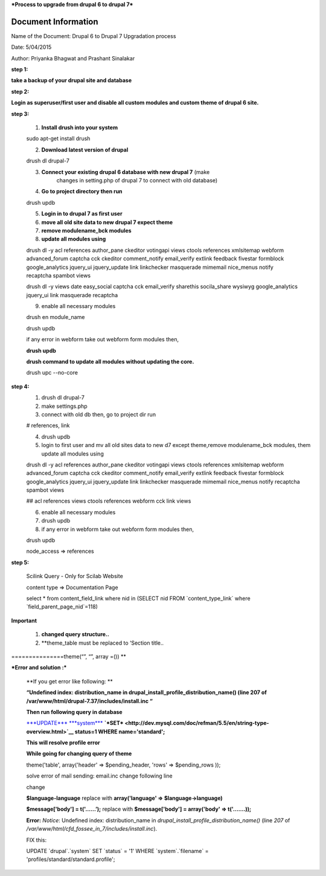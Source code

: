 ***Process to upgrade from drupal 6 to drupal 7***


Document Information
====================

Name of the Document: Drupal 6 to Drupal 7 Upgradation process

Date: 5/04/2015

Author: Priyanka Bhagwat and Prashant Sinalakar


**step 1:**

**take a backup of your drupal site and database**

**step 2:**

**Login as superuser/first user and disable all custom modules and
custom theme of drupal 6 site.**

**step 3:**

	1) **Install drush into your system**

	sudo apt-get install drush

	2) **Download latest version of drupal**

	drush dl drupal-7

	3) **Connect your existing drupal 6 database with new drupal 7** (make
	       changes in setting.php of drupal 7 to connect with old database)

	4) **Go to project directory then run**

	drush updb

	5) **Login in to drupal 7 as first user**

	6) **move all old site data to new drupal 7 expect theme**

	7) **remove modulename\_bck modules**

	8) **update all modules using**

	drush dl -y acl references author\_pane ckeditor votingapi views ctools
	references xmlsitemap webform advanced\_forum captcha cck ckeditor
	comment\_notify email\_verify extlink feedback fivestar formblock
	google\_analytics jquery\_ui jquery\_update link linkchecker masquerade
	mimemail nice\_menus notify recaptcha spambot views

	drush dl -y views date easy\_social captcha cck email\_verify sharethis
	socila\_share wysiwyg google\_analytics jquery\_ui link masquerade
	recaptcha

	9) enable all necessary modules

	drush en module\_name

	drush updb

	if any error in webform take out webform form modules then,

	**drush updb**

	**drush command to update all modules without updating the core.**

	drush upc --no-core

**step 4:**
	1) drush dl drupal-7

	2) make settings.php

	3) connect with old db then, go to project dir run

	# references, link

	4) drush updb

	5) login to first user and mv all old sites data to new d7 except theme,remove modulename\_bck modules,	them update all modules using

	drush dl -y acl references author\_pane ckeditor votingapi views ctools
	references xmlsitemap webform advanced\_forum captcha cck ckeditor
	comment\_notify email\_verify extlink feedback fivestar formblock
	google\_analytics jquery\_ui jquery\_update link linkchecker masquerade
	mimemail nice\_menus notify recaptcha spambot views

	## acl references views ctools references webform cck link views

	6) enable all necessary modules

	7) drush updb

	8) if any error in webform take out webform form modules then,

	drush updb

	node\_access => references

**step 5:**

	Scilink Query - Only for Scilab Website

	content type => Documentation Page

	select \* from content\_field\_link where nid in (SELECT nid FROM
	\`content\_type\_link\` where \`field\_parent\_page\_nid\`=118)

**Important**

	1) **changed query structure..**

	2) **theme\_table must be replaced to ‘Section title..
===============theme(“”, “”, array =()) **

***Error and solution :***

	**If you get error like following: **

	**“Undefined index: distribution\_name in
	drupal\_install\_profile\_distribution\_name() (line 207 of
	/var/www/html/drupal-7.37/includes/install.inc “**

	**Then run following query in database**

	`***UPDATE*** <http://dev.mysql.com/doc/refman/5.5/en/update.html>`__
	`***system*** <http://localhost/adminer/adminer.php?username=root&db=anuduino_os_hardware_in&table=system>`__
	**`*SET* <http://dev.mysql.com/doc/refman/5.5/en/string-type-overview.html>`__
	status=1 WHERE name='standard';**

	**This will resolve profile error**

	**While going for changing query of theme**

	theme('table', array('header' => $pending\_header, 'rows' =>
	$pending\_rows ));

	solve error of mail sending: email.inc change following line

	change

	**$language-language** replace with **array('language' =>
	$language->language)**

	**$message['body'] = t('…...’);** replace with **$message['body'] =
	array('body' => t('…….));**

	**Error:** *Notice*: Undefined index: distribution\_name in
	*drupal\_install\_profile\_distribution\_name()* (line *207* of
	*/var/www/html/cfd\_fossee\_in\_7/includes/install.inc*).

	FIX this:

	UPDATE \`drupal\`.\`system\` SET \`status\` = '1' WHERE
	\`system\`.\`filename\` = 'profiles/standard/standard.profile';
